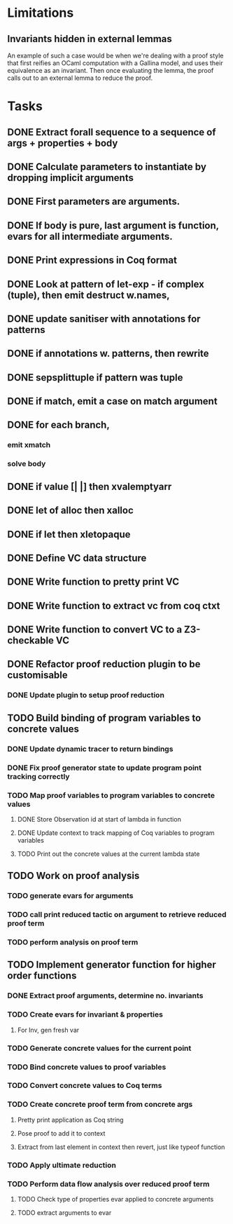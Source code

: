 
* Limitations

** Invariants hidden in external lemmas
An example of such a case would be when we're dealing with a proof
style that first reifies an OCaml computation with a Gallina model,
and uses their equivalence as an invariant. Then once evaluating the
lemma, the proof calls out to an external lemma to reduce the proof.
* Tasks
** DONE Extract forall sequence to a sequence of args + properties + body
CLOSED: [2022-05-11 Wed 04:37]
** DONE Calculate parameters to instantiate by dropping implicit arguments 
CLOSED: [2022-05-11 Wed 04:48]
** DONE First parameters are arguments.
CLOSED: [2022-05-11 Wed 06:43]
** DONE If body is pure, last argument is function, evars for all intermediate arguments. 
CLOSED: [2022-05-11 Wed 06:43]
** DONE Print expressions in Coq format
CLOSED: [2022-05-11 Wed 08:53]
** DONE Look at pattern of let-exp - if complex (tuple), then emit destruct w.names, 
CLOSED: [2022-05-11 Wed 10:15]
** DONE update sanitiser with annotations for patterns 
CLOSED: [2022-05-12 Thu 03:46]
** DONE if annotations w. patterns, then rewrite
CLOSED: [2022-05-12 Thu 03:56]
** DONE sepsplittuple if pattern was tuple
CLOSED: [2022-05-12 Thu 04:02]
** DONE if match, emit a case on match argument
CLOSED: [2022-05-12 Thu 05:00]
** DONE for each branch, 
CLOSED: [2022-05-12 Thu 05:00]
*** emit xmatch
*** solve body
** DONE if value [| |] then xvalemptyarr
CLOSED: [2022-05-12 Thu 05:00]
** DONE let of alloc then xalloc
CLOSED: [2022-05-12 Thu 05:00]
** DONE if let then xletopaque
CLOSED: [2022-05-12 Thu 05:00]
** DONE Define VC data structure
CLOSED: [2022-05-17 Tue 04:42]
** DONE Write function to pretty print VC
CLOSED: [2022-05-17 Tue 05:12]
** DONE Write function to extract vc from coq ctxt
CLOSED: [2022-06-24 Fri 09:50]
** DONE Write function to convert VC to a Z3-checkable VC
CLOSED: [2022-06-24 Fri 09:50]
** DONE Refactor proof reduction plugin to be customisable
CLOSED: [2022-06-24 Fri 13:50]
*** DONE Update plugin to setup proof reduction
CLOSED: [2022-06-24 Fri 13:50]
** TODO Build binding of program variables to concrete values
*** DONE Update dynamic tracer to return bindings
CLOSED: [2022-06-24 Fri 14:51]
*** DONE Fix proof generator state to update program point tracking correctly
CLOSED: [2022-06-25 Sat 04:50]
*** TODO Map proof variables to program variables to concrete values 
**** DONE Store Observation id at start of lambda in function
CLOSED: [2022-06-26 Sun 18:40]
**** DONE Update context to track mapping of Coq variables to program variables
CLOSED: [2022-06-26 Sun 19:32]
**** TODO Print out the concrete values at the current lambda state
** TODO Work on proof analysis
*** TODO generate evars for arguments
*** TODO call print reduced tactic on argument to retrieve reduced proof term 
*** TODO perform analysis on proof term
** TODO Implement generator function for higher order functions
*** DONE Extract proof arguments, determine no. invariants
CLOSED: [2022-06-27 Mon 05:32]
*** TODO Create evars for invariant & properties
**** For Inv, gen fresh var 
*** TODO Generate concrete values for the current point
*** TODO Bind concrete values to proof variables
*** TODO Convert concrete values to Coq terms
*** TODO Create concrete proof term from concrete args
**** Pretty print application as Coq string
**** Pose proof to add it to context
**** Extract from last element in context then revert, just like typeof function
*** TODO Apply ultimate reduction
*** TODO Perform data flow analysis over reduced proof term
**** TODO Check type of properties evar applied to concrete arguments
**** TODO extract arguments to evar
